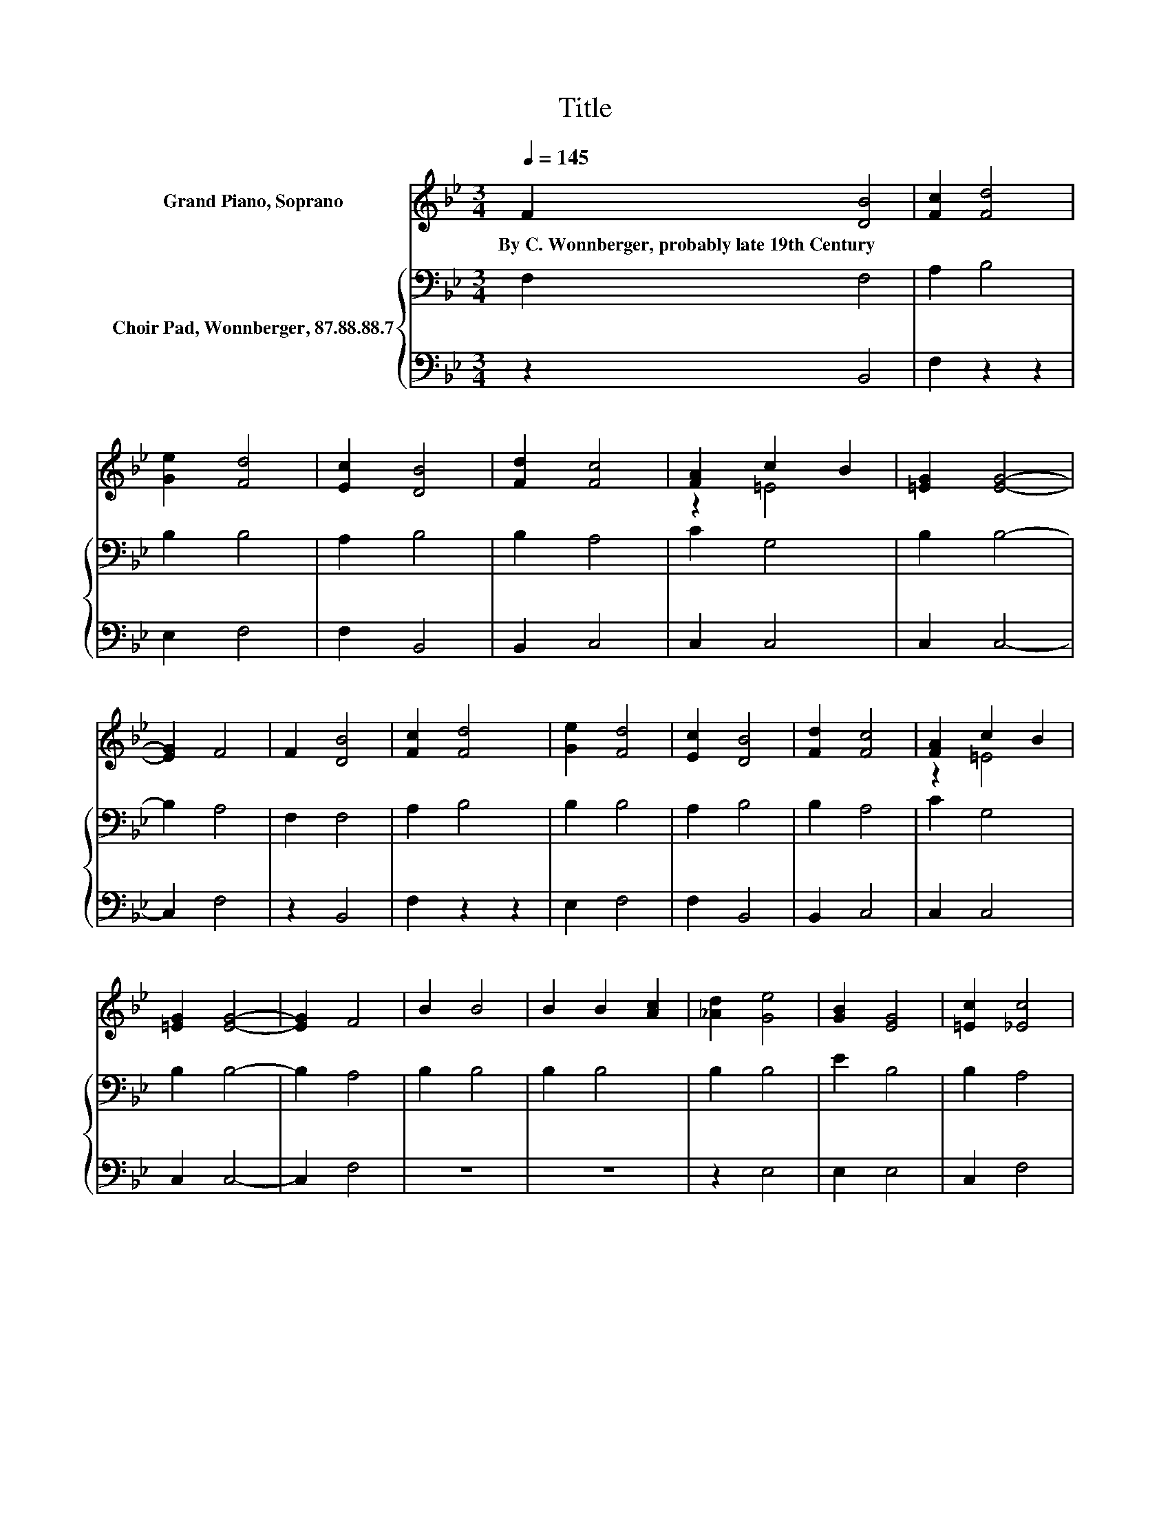 X:1
T:Title
%%score ( 1 2 ) { 3 | 4 }
L:1/8
Q:1/4=145
M:3/4
K:Bb
V:1 treble nm="Grand Piano, Soprano"
V:2 treble 
V:3 bass nm="Choir Pad, Wonnberger, 87.88.88.7"
V:4 bass 
V:1
 F2 [DB]4 | [Fc]2 [Fd]4 | [Ge]2 [Fd]4 | [Ec]2 [DB]4 | [Fd]2 [Fc]4 | [FA]2 c2 B2 | [=EG]2 [EG]4- | %7
w: By~C.~Wonnberger,~probably~late~19th~Century *|||||||
 [EG]2 F4 | F2 [DB]4 | [Fc]2 [Fd]4 | [Ge]2 [Fd]4 | [Ec]2 [DB]4 | [Fd]2 [Fc]4 | [FA]2 c2 B2 | %14
w: |||||||
 [=EG]2 [EG]4- | [EG]2 F4 | B2 B4 | B2 B2 [Ac]2 | [_Ad]2 [Ge]4 | [GB]2 [EG]4 | [=Ec]2 [_Ec]4 | %21
w: |||||||
 [EF]2 [DB]4 | [GB]2 [^FA]4 | [^FA]2 [EG]4 | [EG]2 [DF]4 | [FB]2 [FA]4 | [Fc]2 [Fc]4- | %27
w: ||||||
 [Fc]2 [FB]4- | [FB]6- | [FB]2 z2 z2 |] %30
w: |||
V:2
 x6 | x6 | x6 | x6 | x6 | z2 =E4 | x6 | x6 | x6 | x6 | x6 | x6 | x6 | z2 =E4 | x6 | x6 | x6 | x6 | %18
 x6 | x6 | x6 | x6 | x6 | x6 | x6 | x6 | x6 | x6 | x6 | x6 |] %30
V:3
 F,2 F,4 | A,2 B,4 | B,2 B,4 | A,2 B,4 | B,2 A,4 | C2 G,4 | B,2 B,4- | B,2 A,4 | F,2 F,4 | %9
 A,2 B,4 | B,2 B,4 | A,2 B,4 | B,2 A,4 | C2 G,4 | B,2 B,4- | B,2 A,4 | B,2 B,4 | B,2 B,4 | %18
 B,2 B,4 | E2 B,4 | B,2 A,4 | A,2 B,4 | D2 C4 | C2 B,4 | B,2 B,4 | D2 C4 | E2 D4- | D2 D4- | D6- | %29
 D2 z2 z2 |] %30
V:4
 z2 B,,4 | F,2 z2 z2 | E,2 F,4 | F,2 B,,4 | B,,2 C,4 | C,2 C,4 | C,2 C,4- | C,2 F,4 | z2 B,,4 | %9
 F,2 z2 z2 | E,2 F,4 | F,2 B,,4 | B,,2 C,4 | C,2 C,4 | C,2 C,4- | C,2 F,4 | z6 | z6 | z2 E,4 | %19
 E,2 E,4 | C,2 F,4 | F,2 B,,4 | G,,2 D,4 | D,2 E,4 | E,2 F,4 | F,2 F,4 | [F,A,]2 [F,A,]4- | %27
 [F,A,]2 [B,,B,]4- | [B,,B,]6- | [B,,B,]2 z2 z2 |] %30

